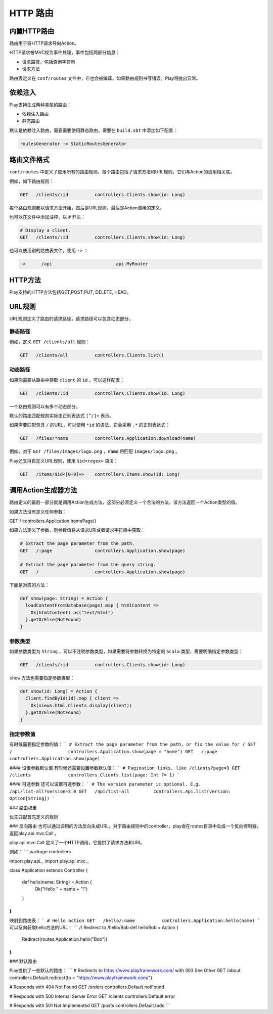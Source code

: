 HTTP 路由
=========

内置HTTP路由
-----------

路由用于将HTTP请求导向Action。

HTTP请求被MVC视为事件处理，事件包括两部分信息：

- 请求路径，包括查询字符串

- 请求方法

路由表定义在 ``conf/routes`` 文件中，它也会被编译，如果路由规则书写错误，Play将抛出异常。

依赖注入
-------

Play支持生成两种类型的路由：

- 依赖注入路由

- 静态路由

默认是依赖注入路由，需要需要使用静态路由，需要在 ``build.sbt`` 中添加如下配置：

.. code-block:: scala
  
  routesGenerator := StaticRoutesGenerator


路由文件格式
-----------

``conf/routes`` 中定义了应用所有的路由规则，每个路由包括了请求方法和URL规则，它们与Action的调用相关联。

例如，如下路由规则：

.. code-block:: scala
  
  GET   /clients/:id          controllers.Clients.show(id: Long)

每个路由规则都以请求方法开始，然后是URL规则，最后是Action调用的定义。

也可以在文件中添加注释，以 ``#`` 开头：

.. code-block:: scala
  
  # Display a client.
  GET   /clients/:id          controllers.Clients.show(id: Long)


也可以使用别的路由表文件，使用 ``->`` ：

.. code-block:: scala
  
  ->      /api                        api.MyRouter


HTTP方法
--------

Play支持的HTTP方法包括GET,POST,PUT, DELETE, HEAD。

URL规则
-------

URL规则定义了路由的请求路径，请求路径可以包含动态部分。

*******
静态路径
*******


例如，定义 ``GET /clients/all`` 规则：

.. code-block:: scala
  
  GET   /clients/all          controllers.Clients.list()

*******
动态路径
*******

如果你需要从路由中获取 ``client`` 的 ``id`` ，可以这样配置：

.. code-block:: scala
  
  GET   /clients/:id          controllers.Clients.show(id: Long)


一个路由规则可以有多个动态部分。

默认的路由匹配规则实际由正则表达式 ``[^/]+`` 表示。

如果需要匹配包含 ``/`` 的URL，可以使用 ``*id`` 的语法，它会采用 ``.*`` 的正则表达式：

.. code-block:: scala
  
  GET   /files/*name          controllers.Application.download(name)


例如，对于 ``GET /files/images/logo.png`` ，``name`` 将匹配 ``images/logo.png`` 。

Play还支持自定义URL规则，使用 ``$id<regex>`` 语法：

.. code-block:: scala
  
  GET   /items/$id<[0-9]+>    controllers.Items.show(id: Long)


调用Action生成器方法
-------------------

路由定义的最后一部分就是调用Action生成方法，这部分必须定义一个合法的方法，该方法返回一个Action类型的值。

如果方法没有定义任何参数：

.. code-block::

GET   /                     controllers.Application.homePage()

如果方法定义了参数，则参数值将从请求URI或者请求字符串中获取：

.. code-block:: scala
  
  # Extract the page parameter from the path.
  GET   /:page                controllers.Application.show(page)

  # Extract the page parameter from the query string.
  GET   /                     controllers.Application.show(page)


下面是对应的方法：

.. code-block:: scala
  
  def show(page: String) = Action {
    loadContentFromDatabase(page).map { htmlContent =>
      Ok(htmlContent).as("text/html")
    }.getOrElse(NotFound)
  }

********
参数类型
********

如果参数类型为 ``String`` ，可以不注明参数类型，如果需要将参数转换为特定的 ``Scala`` 类型，需要明确指定参数类型：

.. code-block:: scala
  
  GET   /clients/:id          controllers.Clients.show(id: Long)

``show`` 方法也需要指定参数类型：

.. code-block:: scala
  
  def show(id: Long) = Action {
    Client.findById(id).map { client =>
      Ok(views.html.Clients.display(client))
    }.getOrElse(NotFound)
  }


*********
指定参数值
*********

有时候需要指定参数的值：
```
# Extract the page parameter from the path, or fix the value for /
GET   /                     controllers.Application.show(page = "home")
GET   /:page                controllers.Application.show(page)
```

#### 设置参数默认值
有时候还需要设置参数默认值：
```
# Pagination links, like /clients?page=3
GET   /clients              controllers.Clients.list(page: Int ?= 1)
```

#### 可选参数
还可以设置可选参数：
```
# The version parameter is optional. E.g. /api/list-all?version=3.0
GET   /api/list-all         controllers.Api.list(version: Option[String])
```


### 路由权重

优先匹配首先定义的规则

### 反向路由
也可以通过调用的方法反向生成URL，对于路由规则中的controller，play会在routes目录中生成一个反向控制器，返回play.api.mvc.Call 。

play.api.mvc.Call 定义了一个HTTP调用，它提供了请求方法和URI。

例如：
```
package controllers

import play.api._
import play.api.mvc._

class Application extends Controller {

  def hello(name: String) = Action {
    Ok("Hello " + name + "!")
  }

}
```
映射到路由表：
```
# Hello action
GET   /hello/:name          controllers.Application.hello(name)
```
可以反向获取hello方法的URL：
```
// Redirect to /hello/Bob
def helloBob = Action {
  Redirect(routes.Application.hello("Bob"))
}
```


### 默认路由

Play提供了一些默认的路由：
```
# Redirects to https://www.playframework.com/ with 303 See Other
GET   /about      controllers.Default.redirect(to = "https://www.playframework.com/")

# Responds with 404 Not Found
GET   /orders     controllers.Default.notFound

# Responds with 500 Internal Server Error
GET   /clients    controllers.Default.error

# Responds with 501 Not Implemented
GET   /posts      controllers.Default.todo
```
